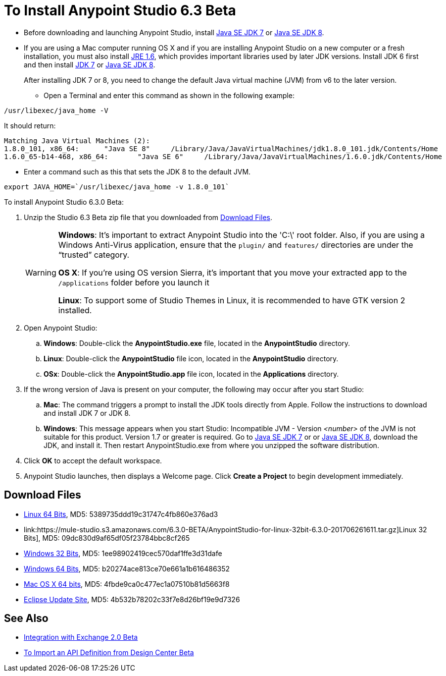 = To Install Anypoint Studio 6.3 Beta

* Before downloading and launching Anypoint Studio, install link:http://www.oracle.com/technetwork/java/javase/downloads/jdk7-downloads-1880260.html[Java SE JDK 7] or link:http://www.oracle.com/technetwork/java/javase/downloads/jdk8-downloads-2133151.html[Java SE JDK 8].

* If you are using a Mac computer running OS X and if you are installing Anypoint Studio on a new computer or a fresh installation, you must also install link:https://support.apple.com/kb/DL1572[JRE 1.6], which provides important libraries used by later JDK versions. Install JDK 6 first and then install link:http://www.oracle.com/technetwork/java/javase/downloads/jdk7-downloads-1880260.html[JDK 7] or link:http://www.oracle.com/technetwork/java/javase/downloads/jdk8-downloads-2133151.html[Java SE JDK 8].
+
After installing JDK 7 or 8, you need to change the default Java virtual machine (JVM) from v6 to the later version.

** Open a Terminal and enter this command as shown in the following example:

[source,code]
----
/usr/libexec/java_home -V
----

It should return:

[source,source,linenums]
----
Matching Java Virtual Machines (2):
1.8.0_101, x86_64:	"Java SE 8"	/Library/Java/JavaVirtualMachines/jdk1.8.0_101.jdk/Contents/Home
1.6.0_65-b14-468, x86_64:	"Java SE 6"	/Library/Java/JavaVirtualMachines/1.6.0.jdk/Contents/Home
----

** Enter a command such as this that sets the JDK 8 to the default JVM.

[source]
----
export JAVA_HOME=`/usr/libexec/java_home -v 1.8.0_101`
----

To install Anypoint Studio 6.3.0 Beta:

. Unzip the Studio 6.3 Beta zip file that you downloaded from <<Download Files>>.
+
[WARNING]
====
*Windows*: It's important to extract Anypoint Studio into the 'C:\' root folder. Also, if you are using a Windows Anti-Virus application, ensure that the `plugin/` and `features/` directories are under the “trusted” category.

*OS X*: If you're using OS version Sierra, it's important that you move your extracted app to the `/applications` folder before you launch it

*Linux*: To support some of Studio Themes in Linux, it is recommended to have GTK version 2 installed.
====
+
. Open Anypoint Studio:
.. *Windows*: Double-click the *AnypointStudio.exe* file, located in the *AnypointStudio* directory.
.. *Linux*: Double-click the *AnypointStudio* file icon, located in the *AnypointStudio* directory.
.. *OSx*: Double-click the *AnypointStudio.app* file icon, located in the *Applications* directory.
. If the wrong version of Java is present on your computer, the following may occur after you start Studio:
.. *Mac*: The command triggers a prompt to install the JDK tools directly from Apple. Follow the instructions to download and install JDK 7 or JDK 8.
.. *Windows*: This message appears when you start Studio:
Incompatible JVM - Version _<number>_ of the JVM is not suitable for this product. Version 1.7 or greater is required.
Go to link:http://www.oracle.com/technetwork/java/javase/downloads/jdk7-downloads-1880260.html[Java SE JDK 7] or  or link:http://www.oracle.com/technetwork/java/javase/downloads/jdk8-downloads-2133151.html[Java SE JDK 8], download the JDK, and install it. Then restart AnypointStudio.exe from where you unzipped the software distribution.
. Click *OK* to accept the default workspace.
. Anypoint Studio launches, then displays a Welcome page. Click *Create a Project* to begin development immediately.

== Download Files

* link:https://mule-studio.s3.amazonaws.com/6.3.0-BETA/AnypointStudio-for-linux-64bit-6.3.0-201706261611.tar.gz[Linux 64 Bits], MD5: 5389735ddd19c31747c4fb860e376ad3
* link:https://mule-studio.s3.amazonaws.com/6.3.0-BETA/AnypointStudio-for-linux-32bit-6.3.0-201706261611.tar.gz]Linux 32 Bits], MD5: 09dc830d9af65df05f23784bbc8cf265
* link:https://mule-studio.s3.amazonaws.com/6.3.0-BETA/AnypointStudio-for-win-32bit-6.3.0-201706261611.zip[Windows 32 Bits], MD5: 1ee98902419cec570daf1ffe3d31dafe
* link:https://mule-studio.s3.amazonaws.com/6.3.0-BETA/AnypointStudio-for-win-64bit-6.3.0-201706261611.zip[Windows 64 Bits], 
MD5: b20274ace813ce70e661a1b616486352
* link:https://mule-studio.s3.amazonaws.com/6.3.0-BETA/AnypointStudio-for-macosx-64bit-6.3.0-201706261611.zip[Mac OS X 64 bits], MD5: 4fbde9ca0c477ec1a07510b81d5663f8
* link:https://mule-studio.s3.amazonaws.com/6.3.0-BETA/studio-eclipse-plugin-update-site-6.3.0.zip[Eclipse Update Site], 
MD5: 4b532b78202c33f7e8d26bf19e9d7326

== See Also

* link:/anypoint-studio/v/6.3/exchange-integration[Integration with Exchange 2.0 Beta]
* link:/anypoint-studio/v/6.3/import-api-def-dc[To Import an API Definition from Design Center Beta]
